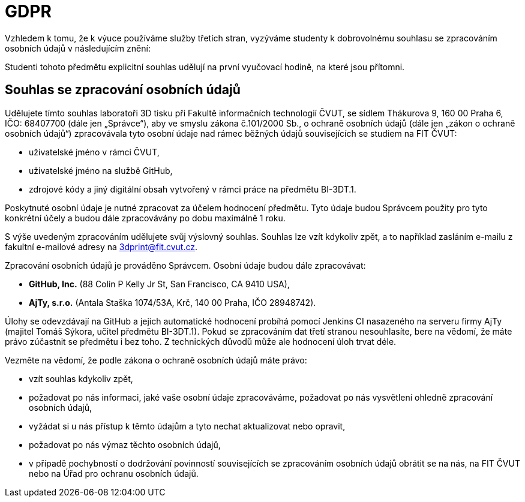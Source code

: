 = GDPR

Vzhledem k tomu, že k výuce používáme služby třetích stran, vyzýváme studenty
k dobrovolnému souhlasu se zpracováním osobních údajů v následujícím znění:

Studenti tohoto předmětu explicitní souhlas udělují na první vyučovací hodině,
na které jsou přítomni.

== Souhlas se zpracování osobních údajů

Udělujete tímto souhlas laboratoři 3D tisku při Fakultě informačních
technologií ČVUT, se sídlem Thákurova 9, 160 00 Praha 6, IČO: 68407700 (dále
jen „Správce“), aby ve smyslu zákona č.101/2000 Sb., o ochraně osobních údajů
(dále jen „zákon o ochraně osobních údajů“) zpracovávala tyto osobní údaje nad
rámec běžných údajů souvisejících se studiem na FIT ČVUT:

* uživatelské jméno v rámci ČVUT,
* uživatelské jméno na službě GitHub,
* zdrojové kódy a jiný digitální obsah vytvořený v rámci práce na předmětu BI-3DT.1.

Poskytnuté osobní údaje je nutné zpracovat za účelem hodnocení předmětu.
Tyto údaje budou Správcem použity pro tyto konkrétní účely a budou dále
zpracovávány po dobu maximálně 1 roku.

S výše uvedeným zpracováním udělujete svůj výslovný souhlas. Souhlas lze vzít
kdykoliv zpět, a to například zasláním e-mailu z fakultní e-mailové adresy na
3dprint@fit.cvut.cz.

Zpracování osobních údajů je prováděno Správcem.
Osobní údaje budou dále zpracovávat:

* **GitHub, Inc.** (88 Colin P Kelly Jr St, San Francisco, CA 9410 USA),
* **AjTy, s.r.o.** (Antala Staška 1074/53A, Krč, 140 00 Praha, IČO 28948742).

Úlohy se odevzdávají na GitHub a jejich automatické hodnocení probíhá pomocí
Jenkins CI nasazeného na serveru firmy AjTy (majitel Tomáš Sýkora, učitel
předmětu BI-3DT.1). Pokud se zpracováním dat třetí stranou nesouhlasíte,
bere na vědomí, že máte právo zúčastnit se předmětu i bez toho.
Z technických důvodů může ale hodnocení úloh trvat déle.

Vezměte na vědomí, že podle zákona o ochraně osobních údajů máte právo:

* vzít souhlas kdykoliv zpět,
* požadovat po nás informaci, jaké vaše osobní údaje zpracováváme, požadovat
  po nás vysvětlení ohledně zpracování osobních údajů,
* vyžádat si u nás přístup k těmto údajům a tyto nechat aktualizovat nebo opravit,
* požadovat po nás výmaz těchto osobních údajů,
* v případě pochybností o dodržování povinností souvisejících se zpracováním
  osobních údajů obrátit se na nás, na FIT ČVUT nebo na
  Úřad pro ochranu osobních údajů.

